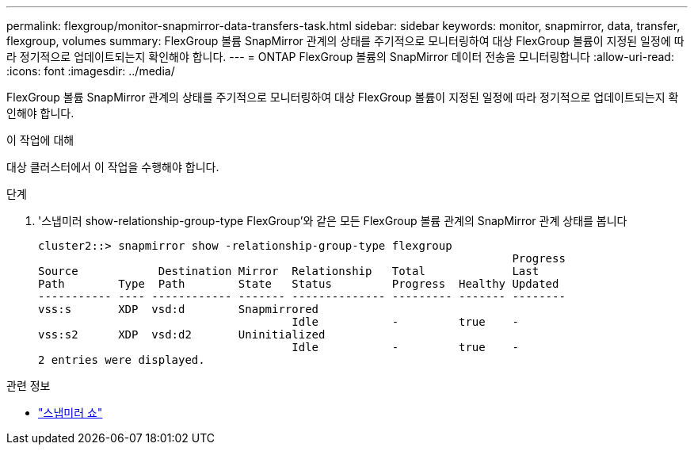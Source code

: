 ---
permalink: flexgroup/monitor-snapmirror-data-transfers-task.html 
sidebar: sidebar 
keywords: monitor, snapmirror, data, transfer, flexgroup, volumes 
summary: FlexGroup 볼륨 SnapMirror 관계의 상태를 주기적으로 모니터링하여 대상 FlexGroup 볼륨이 지정된 일정에 따라 정기적으로 업데이트되는지 확인해야 합니다. 
---
= ONTAP FlexGroup 볼륨의 SnapMirror 데이터 전송을 모니터링합니다
:allow-uri-read: 
:icons: font
:imagesdir: ../media/


[role="lead"]
FlexGroup 볼륨 SnapMirror 관계의 상태를 주기적으로 모니터링하여 대상 FlexGroup 볼륨이 지정된 일정에 따라 정기적으로 업데이트되는지 확인해야 합니다.

.이 작업에 대해
대상 클러스터에서 이 작업을 수행해야 합니다.

.단계
. '스냅미러 show-relationship-group-type FlexGroup'와 같은 모든 FlexGroup 볼륨 관계의 SnapMirror 관계 상태를 봅니다
+
[listing]
----
cluster2::> snapmirror show -relationship-group-type flexgroup
                                                                       Progress
Source            Destination Mirror  Relationship   Total             Last
Path        Type  Path        State   Status         Progress  Healthy Updated
----------- ---- ------------ ------- -------------- --------- ------- --------
vss:s       XDP  vsd:d        Snapmirrored
                                      Idle           -         true    -
vss:s2      XDP  vsd:d2       Uninitialized
                                      Idle           -         true    -
2 entries were displayed.
----


.관련 정보
* link:https://docs.netapp.com/us-en/ontap-cli/snapmirror-show.html["스냅미러 쇼"^]

